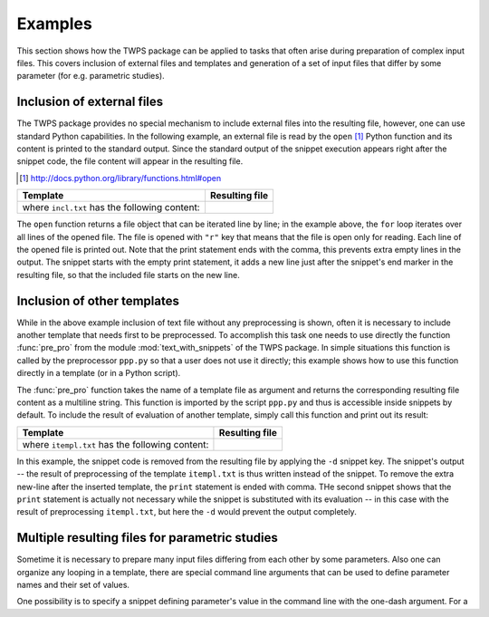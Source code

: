 

Examples
==========

This section shows how the TWPS package can be applied to tasks that often arise during preparation of 
complex input files. This covers inclusion of external files and templates and generation of a set of input 
files that differ by some parameter (for e.g. parametric studies).


Inclusion of external files
----------------------------
The TWPS package provides no special mechanism to include external files into the resulting
file, however, one can use standard Python capabilities. In the following
example, an external file is read by the ``open`` [#]_ Python function and its
content is printed to the standard output. Since the standard output of the
snippet execution appears right after the snippet code, the file content will
appear in the resulting file.

.. [#] http://docs.python.org/library/functions.html#open

.. list-table::
    :header-rows: 1

    * - Template
      - Resulting file
    * - .. literalinclude:: examples/incl1.t

        where ``incl.txt`` has the following content: 
        
        .. literalinclude:: examples/incl.txt
     
      - .. literalinclude:: examples/incl1.res.t

The ``open`` function returns a file object that can be iterated line by line;
in the example above, the ``for`` loop iterates over all lines of the opened
file.  The file is opened with ``"r"`` key that means that the file is open
only for reading. Each line of the opened file is printed out. Note that the
print statement ends with the comma, this prevents extra empty lines in
the output. The snippet starts with the empty print statement, it adds a new
line just after the snippet's end marker in the resulting file, so that the
included file starts on the new line.


Inclusion of other templates
----------------------------
While in the above example inclusion of text file without any preprocessing is
shown, often it is necessary to include another template that needs first to be
preprocessed. To accomplish this task one needs to use directly the function
:func:`pre_pro` from the module :mod:`text_with_snippets` of the TWPS package.
In simple situations this function is called by the preprocessor ``ppp.py`` so
that a user does not use it directly; this example shows how to use this
function directly in a template (or in a Python script).


The :func:`pre_pro` function  takes the name of a template file as argument and
returns the corresponding resulting file content as a multiline string.  This
function is imported by the script ``ppp.py`` and thus is accessible inside
snippets by default. To include the result of evaluation of another template,
simply call this function and print out its result:

.. list-table::
    :header-rows: 1

    * - Template 
      - Resulting file 
    * - .. literalinclude:: examples/incl2.t

        where ``itempl.txt`` has the following content: 
        
        .. literalinclude:: examples/itempl.txt

      - .. literalinclude:: examples/incl2.res.t

In this example, the snippet code is removed from the resulting file by
applying the ``-d`` snippet key. The snippet's output -- the result of
preprocessing of the template ``itempl.txt`` is thus written instead of the
snippet. To remove the extra new-line after the inserted template, the
``print`` statement is ended with comma. THe second snippet shows that the
``print`` statement is actually not necessary while the snippet is substituted
with its evaluation -- in this case with the result of preprocessing
``itempl.txt``, but here the ``-d`` would prevent the output completely. 

      
Multiple resulting files for parametric studies
------------------------------------------------
Sometime it is necessary to prepare many input files differing from each other
by some parameters. Also one can organize any looping in a template, there are
special command line arguments that can be used to define parameter names and
their set of values. 

One possibility is to specify a snippet defining parameter's value in the command 
line with the one-dash argument. For a 

.. TODO:: put here example use of -snippet argument. 

   ..:: 

   For example, the following two commands will 

   This task can be automatized without writing many template
   files or manually changing parameters in the template.

   Since one can process a template file from another template, one can call the
   main template from within a wrapper, where certain value of parameter is set.
   Let say we want to prepare three input files described by the following template,
   so that the input files differ only by the value of parameter ``N``::

       ''
       c Input file for 'N = 1'.
       c Some lines depending on
       c the value of 'N'.

   Three different input files can be created by sequentially changing the value
   of ``N`` in the template, processing the template and saving the resulting file
   under a unique name. Alternatively, one can process this template from another
   one, and write the result of processing not to standard output, but to a file.
   Let the above template is saved in the file ``main.t``. The wrapper template could look
   like:


   .. list-table::
       :header-rows: 1

       + - Template 
         1. Generated files
    
       + - .. literalinclude:: examples/wrapper.t
        
         1. The first generated file, ``input_V1``:

            .. literalinclude:: examples/input_V1

            the last generated file, ``input_V3``:

            .. literalinclude:: examples/input_V3

   where ``main.t``  is

   .. literalinclude:: examples/main.t

   Note that the main template was slightly modified: the snippet defining the
   value of ``N`` is disabled by the ``-s`` key. It is not needed here anymore,
   since ``N`` is defined in the wrapper template. Processing the wrapper template
   with ``ppp.py`` will result in three files named ``input_V1``, ``input_V2`` and 
   ``input_V3`` that will differ from each other only by the value of variable ``N``.

.. todo:: 

    Finish example with two lists of parameters.

